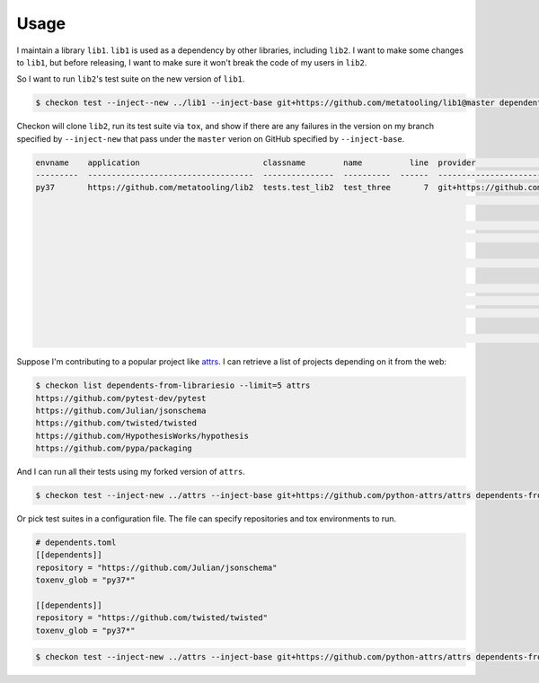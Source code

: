 =====
Usage
=====

I maintain a library ``lib1``. ``lib1`` is used as a dependency by other libraries,
including ``lib2``. I want to make some changes to ``lib1``, but before releasing, I want
to make sure it won't break the code of my users in ``lib2``.

So I want to run ``lib2``'s test suite on the new version of ``lib1``.

.. code-block:: bash

    $ checkon test --inject--new ../lib1 --inject-base git+https://github.com/metatooling/lib1@master dependents https://github.com/metatooling/lib2

Checkon will clone ``lib2``, run its test suite via ``tox``, and show if there are any
failures in the version on my branch specified by ``--inject-new`` that pass under the
``master`` verion on GitHub specified by ``--inject-base``.


.. code-block:: text

    envname    application                          classname        name          line  provider                                     message                                                         text
    ---------  -----------------------------------  ---------------  ----------  ------  -------------------------------------------  --------------------------------------------------------------  --------------------------------------------------------------------------------
    py37       https://github.com/metatooling/lib2  tests.test_lib2  test_three       7  git+https://github.com/metatooling/lib1.git  TypeError: add() takes 2 positional arguments but 3 were given  def test_three():
                                                                                                                                                                                                          >       assert lib2.app.add_args([1, 2, 3]) == 6

                                                                                                                                                                                                          tests/test_lib2.py:9:
                                                                                                                                                                                                          _ _ _ _ _ _ _ _ _ _ _ _ _ _ _ _ _ _ _ _ _ _ _ _ _ _ _ _ _ _ _ _ _ _ _ _ _ _ _ _

                                                                                                                                                                                                          args = [1, 2, 3]

                                                                                                                                                                                                              def add_args(args: t.List[int]) -> int:
                                                                                                                                                                                                          >       return lib1.app.add(*args)
                                                                                                                                                                                                          E       TypeError: add() takes 2 positional arguments but 3 were given

                                                                                                                                                                                                          src/lib2/app.py:7: TypeError


Suppose I'm contributing to a popular project like `attrs <http://attrs.org>`__. I can retrieve a list of projects depending on it from the web:

.. code-block:: bash


    $ checkon list dependents-from-librariesio --limit=5 attrs
    https://github.com/pytest-dev/pytest
    https://github.com/Julian/jsonschema
    https://github.com/twisted/twisted
    https://github.com/HypothesisWorks/hypothesis
    https://github.com/pypa/packaging



And I can run all their tests using my forked version of ``attrs``.

.. code-block:: bash

    $ checkon test --inject-new ../attrs --inject-base git+https://github.com/python-attrs/attrs dependents-from-librariesio --limit=5 attrs


Or pick test suites in a configuration file. The file can specify repositories and tox environments to run.


.. code-block:: toml

    # dependents.toml
    [[dependents]]
    repository = "https://github.com/Julian/jsonschema"
    toxenv_glob = "py37*"

    [[dependents]]
    repository = "https://github.com/twisted/twisted"
    toxenv_glob = "py37*"


.. code-block:: bash

    $ checkon test --inject-new ../attrs --inject-base git+https://github.com/python-attrs/attrs dependents-from-file ./dependents.txt
